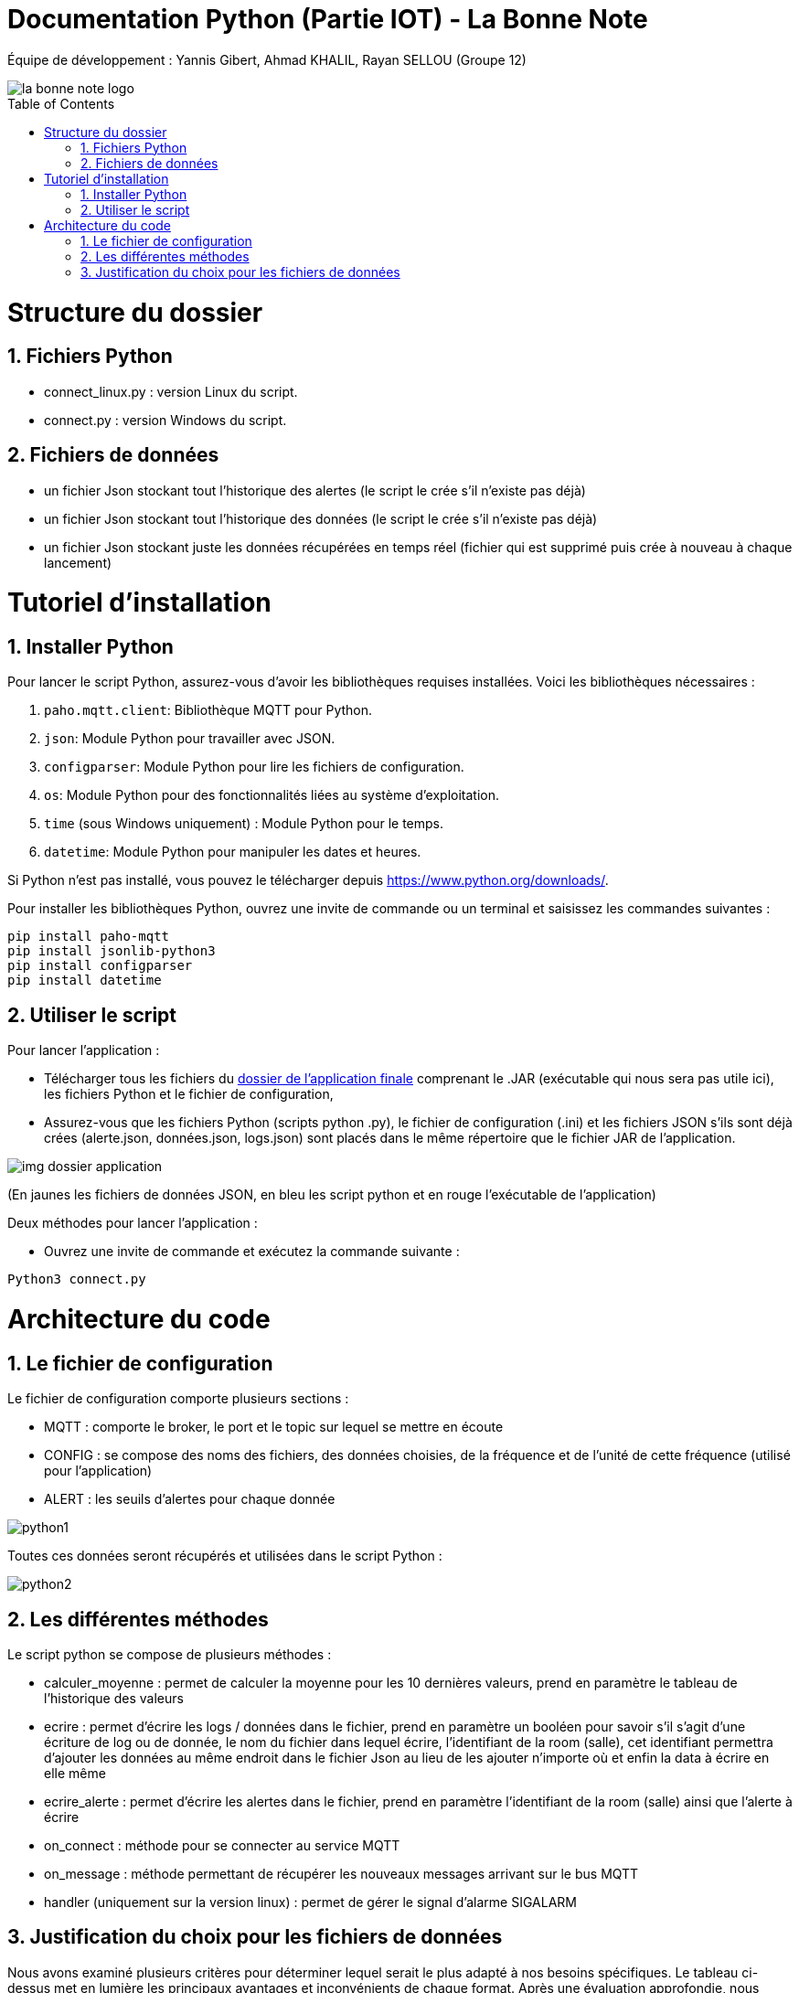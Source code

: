 = Documentation Python (Partie IOT) - La Bonne Note
:icons: font
:models: models
:experimental:
:incremental:
:numbered:
:toc: macro
:window: _blank
:correction!:

// Useful definitions
:asciidoc: http://www.methods.co.nz/asciidoc[AsciiDoc]
:icongit: icon:git[]
:git: http://git-scm.com/[{icongit}]
:plantuml: https://plantuml.com/fr/[plantUML]

ifndef::env-github[:icons: font]
// Specific to GitHub
ifdef::env-github[]
:correction:
:!toc-title:
:caution-caption: :fire:
:important-caption: :exclamation:
:note-caption: :paperclip:
:tip-caption: :bulb:
:warning-caption: :warning:
:icongit: Git
endif::[]

Équipe de développement : Yannis Gibert, Ahmad KHALIL, Rayan SELLOU (Groupe 12)

image::https://github.com/IUT-Blagnac/sae-3-01-devapp-Groupe-12/blob/master/doc/Images%20pour%20les%20documentations/Images_IOT/la_bonne_note_logo.png[]

toc::[]

= Structure du dossier 

== Fichiers Python
  - connect_linux.py : version Linux du script.
  - connect.py : version Windows du script.

== Fichiers de données 
  - un fichier Json stockant tout l'historique des alertes (le script le crée s'il n'existe pas déjà)
  - un fichier Json stockant tout l'historique des données (le script le crée s'il n'existe pas déjà)
  - un fichier Json stockant juste les données récupérées en temps réel (fichier qui est supprimé puis crée à nouveau à chaque lancement)

= Tutoriel d'installation

== Installer Python

Pour lancer le script Python, assurez-vous d'avoir les bibliothèques requises installées. Voici les bibliothèques nécessaires :

1. `paho.mqtt.client`: Bibliothèque MQTT pour Python.
2. `json`: Module Python pour travailler avec JSON.
3. `configparser`: Module Python pour lire les fichiers de configuration.
4. `os`: Module Python pour des fonctionnalités liées au système d'exploitation.
5. `time` (sous Windows uniquement) : Module Python pour le temps.
6. `datetime`: Module Python pour manipuler les dates et heures.

Si Python n'est pas installé, vous pouvez le télécharger depuis https://www.python.org/downloads/.

Pour installer les bibliothèques Python, ouvrez une invite de commande ou un terminal et saisissez les commandes suivantes :

[source,cmd]
----
pip install paho-mqtt
pip install jsonlib-python3
pip install configparser
pip install datetime
----

== Utiliser le script

Pour lancer l'application :

- Télécharger tous les fichiers du https://github.com/IUT-Blagnac/sae-3-01-devapp-Groupe-12/tree/master/code/IOT/Application%20finale[dossier de l'application finale] comprenant le .JAR (exécutable qui nous sera pas utile ici), les fichiers Python et le fichier de configuration, 

- Assurez-vous que les fichiers Python (scripts python .py), le fichier de configuration (.ini) et les fichiers JSON s'ils sont déjà crées (alerte.json, données.json, logs.json) sont placés dans le même répertoire que le fichier JAR de l'application.

image::https://github.com/IUT-Blagnac/sae-3-01-devapp-Groupe-12/blob/master/doc/Images%20pour%20les%20documentations/Images_IOT/img_dossier_application.png[]

(En jaunes les fichiers de données JSON, en bleu les script python et en rouge l'exécutable de l'application)

Deux méthodes pour lancer l'application :

- Ouvrez une invite de commande et exécutez la commande suivante :

[source,cmd]
----
Python3 connect.py
----

= Architecture du code

== Le fichier de configuration

Le fichier de configuration comporte plusieurs sections : 

- MQTT : comporte le broker, le port et le topic sur lequel se mettre en écoute
- CONFIG : se compose des noms des fichiers, des données choisies, de la fréquence et de l'unité de cette fréquence (utilisé pour l'application)
- ALERT : les seuils d'alertes pour chaque donnée

image::https://github.com/IUT-Blagnac/sae-3-01-devapp-Groupe-12/blob/master/doc/Images%20pour%20les%20documentations/Images_IOT/python1.png[]

Toutes ces données seront récupérés et utilisées dans le script Python : 

image::https://github.com/IUT-Blagnac/sae-3-01-devapp-Groupe-12/blob/master/doc/Images%20pour%20les%20documentations/Images_IOT/python2.png[]

== Les différentes méthodes

Le script python se compose de plusieurs méthodes : 

- calculer_moyenne : permet de calculer la moyenne pour les 10 dernières valeurs, prend en paramètre le tableau de l'historique des valeurs
- ecrire : permet d'écrire les logs / données dans le fichier, prend en paramètre un booléen pour savoir s'il s'agit d'une écriture de log ou de donnée, le nom du fichier dans lequel écrire, l'identifiant de la room (salle), cet identifiant permettra d'ajouter les données au même endroit dans le fichier Json au lieu de les ajouter n'importe où et enfin la data à écrire en elle même
- ecrire_alerte : permet d'écrire les alertes dans le fichier, prend en paramètre l'identifiant de la room (salle) ainsi que l'alerte à écrire
- on_connect : méthode pour se connecter au service MQTT
- on_message : méthode permettant de récupérer les nouveaux messages arrivant sur le bus MQTT
- handler (uniquement sur la version linux) : permet de gérer le signal d'alarme SIGALARM

== Justification du choix pour les fichiers de données

Nous avons examiné plusieurs critères pour déterminer lequel serait le plus adapté à nos besoins spécifiques. Le tableau ci-dessus met en lumière les principaux avantages et inconvénients de chaque format. Après une évaluation approfondie, nous avons conclu que le format JSON offre plusieurs avantages significatifs pour notre cas d'utilisation. Sa facilité de manipulation, sa capacité à stocker des structures complexes et sa lisibilité pour les humains ont été des facteurs décisifs dans notre choix final du format JSON pour le stockage de nos données.

|===
|Critère | JSON | CSV

|Facilité de lecture
|Facile à lire pour les humains grâce à sa structure hiérarchique
|Peut être difficile à lire pour les humains en raison de sa structure tabulaire

|Facilité de manipulation
|Manipulation aisée grâce à sa structure d'objets et d'arrays
|Peut nécessiter un traitement spécifique pour manipuler les données tabulaires

|Taille du fichier
|Peut être plus volumineux en raison de la nature textuelle et répétitive des données
|Généralement plus compact en raison de la simplicité des données stockées

|Compatibilité
|Bien pris en charge par de nombreuses langages et plateformes grâce à sa popularité
|Compatibilité étendue avec de nombreux logiciels et outils

|Structure des données
|Peut stocker des structures complexes et des types de données variés
|Idéal pour des données tabulaires simples, peut nécessiter une transformation pour des structures complexes

|Lisibilité des données
|Les données sont souvent plus lisibles pour les humains en raison de leur structuration
|Peut être moins lisible en raison des séparateurs et des éventuelles valeurs null

|===


